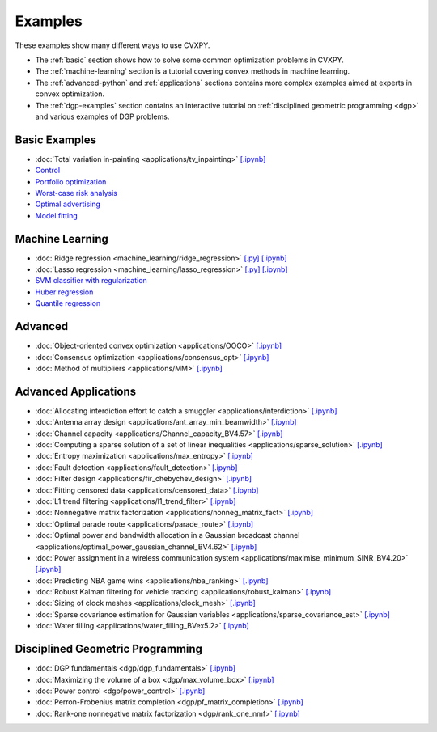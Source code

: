 .. _examples:

Examples
========

These examples show many different ways to use CVXPY.

* The :ref:`basic` section shows how to solve some common optimization problems
  in CVXPY.
* The :ref:`machine-learning` section is a tutorial covering convex methods in
  machine learning.
* The :ref:`advanced-python` and :ref:`applications` sections contains
  more complex examples aimed at experts in convex optimization.
* The :ref:`dgp-examples` section contains an interactive tutorial on :ref:`disciplined
  geometric programming <dgp>` and various examples of DGP problems.

.. _basic:

Basic Examples
--------------

- :doc:`Total variation in-painting <applications/tv_inpainting>` `[.ipynb] <http://nbviewer.ipython.org/github/cvxgrp/cvxpy/blob/master/examples/notebooks/WWW/tv_inpainting.ipynb>`_

- `Control <http://nbviewer.ipython.org/github/cvxgrp/cvx_short_course/blob/master/intro/control.ipynb>`_

- `Portfolio optimization <http://nbviewer.ipython.org/github/cvxgrp/cvx_short_course/blob/master/applications/portfolio_optimization.ipynb>`_

- `Worst-case risk analysis <http://nbviewer.ipython.org/github/cvxgrp/cvx_short_course/blob/master/applications/worst_case_analysis.ipynb>`_

- `Optimal advertising <http://nbviewer.ipython.org/github/cvxgrp/cvx_short_course/blob/master/applications/optimal_ad.ipynb>`_

- `Model fitting <http://nbviewer.ipython.org/github/cvxgrp/cvx_short_course/blob/master/applications/model_fitting.ipynb>`_


.. _machine-learning:

Machine Learning
----------------

- :doc:`Ridge regression <machine_learning/ridge_regression>` `\[.py\] <http://github.com/cvxgrp/cvxpy/blob/1.0/examples/machine_learning/ridge_regression.py>`_ `\[.ipynb\] <http://nbviewer.ipython.org/github/cvxgrp/cvxpy/blob/1.0/examples/machine_learning/ridge_regression.ipynb>`_

- :doc:`Lasso regression <machine_learning/lasso_regression>` `\[.py\] <http://github.com/cvxgrp/cvxpy/blob/1.0/examples/machine_learning/lasso_regression.py>`_ `\[.ipynb\] <http://nbviewer.ipython.org/github/cvxgrp/cvxpy/blob/1.0/examples/machine_learning/lasso_regression.ipynb>`_

- `SVM classifier with regularization <http://nbviewer.ipython.org/github/cvxgrp/cvx_short_course/blob/master/intro/SVM.ipynb>`_

- `Huber regression <http://nbviewer.ipython.org/github/cvxgrp/cvx_short_course/blob/master/applications/huber_regression.ipynb>`_

- `Quantile regression <http://nbviewer.ipython.org/github/cvxgrp/cvx_short_course/blob/master/applications/quantile_regression.ipynb>`_

.. _advanced-python:

Advanced
--------

- :doc:`Object-oriented convex optimization <applications/OOCO>` `[.ipynb] <http://nbviewer.ipython.org/github/cvxgrp/cvxpy/blob/master/examples/notebooks/WWW/OOCO.ipynb>`_

- :doc:`Consensus optimization <applications/consensus_opt>` `[.ipynb] <http://nbviewer.ipython.org/github/cvxgrp/cvxpy/blob/master/examples/notebooks/WWW/consensus_opt.ipynb>`_

- :doc:`Method of multipliers <applications/MM>` `[.ipynb] <http://nbviewer.ipython.org/github/cvxgrp/cvxpy/blob/master/examples/notebooks/WWW/MM.ipynb>`_

.. _applications:

Advanced Applications
---------------------

- :doc:`Allocating interdiction effort to catch a smuggler <applications/interdiction>` `[.ipynb] <http://nbviewer.ipython.org/github/cvxgrp/cvxpy/blob/master/examples/notebooks/WWW/interdiction.ipynb>`_
- :doc:`Antenna array design <applications/ant_array_min_beamwidth>` `[.ipynb] <http://nbviewer.ipython.org/github/cvxgrp/cvxpy/blob/master/examples/notebooks/WWW/ant_array_min_beamwidth.ipynb>`_
- :doc:`Channel capacity <applications/Channel_capacity_BV4.57>` `[.ipynb] <http://nbviewer.ipython.org/github/cvxgrp/cvxpy/blob/master/examples/notebooks/WWW/Channel_capacity_BV4.57.ipynb>`_
- :doc:`Computing a sparse solution of a set of linear inequalities <applications/sparse_solution>` `[.ipynb] <http://nbviewer.ipython.org/github/cvxgrp/cvxpy/blob/master/examples/notebooks/WWW/sparse_solution.ipynb>`_
- :doc:`Entropy maximization <applications/max_entropy>` `[.ipynb] <http://nbviewer.ipython.org/github/cvxgrp/cvxpy/blob/master/examples/notebooks/WWW/max_entropy.ipynb>`_
- :doc:`Fault detection <applications/fault_detection>` `[.ipynb] <http://nbviewer.ipython.org/github/cvxgrp/cvxpy/blob/master/examples/notebooks/WWW/fault_detection.ipynb>`_
- :doc:`Filter design <applications/fir_chebychev_design>` `[.ipynb] <http://nbviewer.ipython.org/github/cvxgrp/cvxpy/blob/master/examples/notebooks/WWW/fir_chebychev_design.ipynb>`_
- :doc:`Fitting censored data <applications/censored_data>` `[.ipynb] <http://nbviewer.ipython.org/github/cvxgrp/cvxpy/blob/master/examples/notebooks/WWW/censored_data.ipynb>`_
- :doc:`L1 trend filtering <applications/l1_trend_filter>` `[.ipynb] <http://nbviewer.ipython.org/github/cvxgrp/cvxpy/blob/master/examples/notebooks/WWW/l1_trend_filter.ipynb>`_
- :doc:`Nonnegative matrix factorization <applications/nonneg_matrix_fact>` `[.ipynb] <http://nbviewer.ipython.org/github/cvxgrp/cvxpy/blob/master/examples/notebooks/WWW/nonneg_matrix_fact.ipynb>`_
- :doc:`Optimal parade route <applications/parade_route>` `[.ipynb] <http://nbviewer.ipython.org/github/cvxgrp/cvxpy/blob/master/examples/notebooks/WWW/parade_route.ipynb>`_
- :doc:`Optimal power and bandwidth allocation in a Gaussian broadcast channel <applications/optimal_power_gaussian_channel_BV4.62>` `[.ipynb] <http://nbviewer.ipython.org/github/cvxgrp/cvxpy/blob/master/examples/notebooks/WWW/optimal_power_gaussian_channel_BV4.62.ipynb>`_
- :doc:`Power assignment in a wireless communication system <applications/maximise_minimum_SINR_BV4.20>` `[.ipynb] <http://nbviewer.ipython.org/github/cvxgrp/cvxpy/blob/master/examples/notebooks/WWW/maximise_minimum_SINR_BV4.20.ipynb>`_
- :doc:`Predicting NBA game wins <applications/nba_ranking>` `[.ipynb] <http://nbviewer.ipython.org/github/cvxgrp/cvxpy/blob/master/examples/notebooks/WWW/nba_ranking.ipynb>`_
- :doc:`Robust Kalman filtering for vehicle tracking <applications/robust_kalman>` `[.ipynb] <http://nbviewer.ipython.org/github/cvxgrp/cvxpy/blob/master/examples/notebooks/WWW/robust_kalman.ipynb>`_
- :doc:`Sizing of clock meshes <applications/clock_mesh>` `[.ipynb] <http://nbviewer.ipython.org/github/cvxgrp/cvxpy/blob/master/examples/notebooks/WWW/clock_mesh.ipynb>`_
- :doc:`Sparse covariance estimation for Gaussian variables <applications/sparse_covariance_est>` `[.ipynb] <http://nbviewer.ipython.org/github/cvxgrp/cvxpy/blob/master/examples/notebooks/WWW/sparse_covariance_est.ipynb>`_
- :doc:`Water filling <applications/water_filling_BVex5.2>` `[.ipynb] <http://nbviewer.ipython.org/github/cvxgrp/cvxpy/blob/master/examples/notebooks/WWW/water_filling_BVex5.2.ipynb>`_

.. _dgp-examples:

Disciplined Geometric Programming
---------------------------------------
- :doc:`DGP fundamentals <dgp/dgp_fundamentals>` `[.ipynb] <http://nbviewer.ipython.org/github/cvxgrp/cvxpy/blob/master/examples/notebooks/dgp/dgp_fundamentals.ipynb>`_
- :doc:`Maximizing the volume of a box <dgp/max_volume_box>` `[.ipynb] <http://nbviewer.ipython.org/github/cvxgrp/cvxpy/blob/master/examples/notebooks/dgp/max_volume_box.ipynb>`_
- :doc:`Power control <dgp/power_control>` `[.ipynb] <http://nbviewer.ipython.org/github/cvxgrp/cvxpy/blob/master/examples/notebooks/dgp/power_control.ipynb>`_
- :doc:`Perron-Frobenius matrix completion <dgp/pf_matrix_completion>` `[.ipynb] <http://nbviewer.ipython.org/github/cvxgrp/cvxpy/blob/master/examples/notebooks/dgp/pf_matrix_completion.ipynb>`_
- :doc:`Rank-one nonnegative matrix factorization <dgp/rank_one_nmf>` `[.ipynb] <http://nbviewer.ipython.org/github/cvxgrp/cvxpy/blob/master/examples/notebooks/dgp/rank_one_nmf.ipynb>`_
